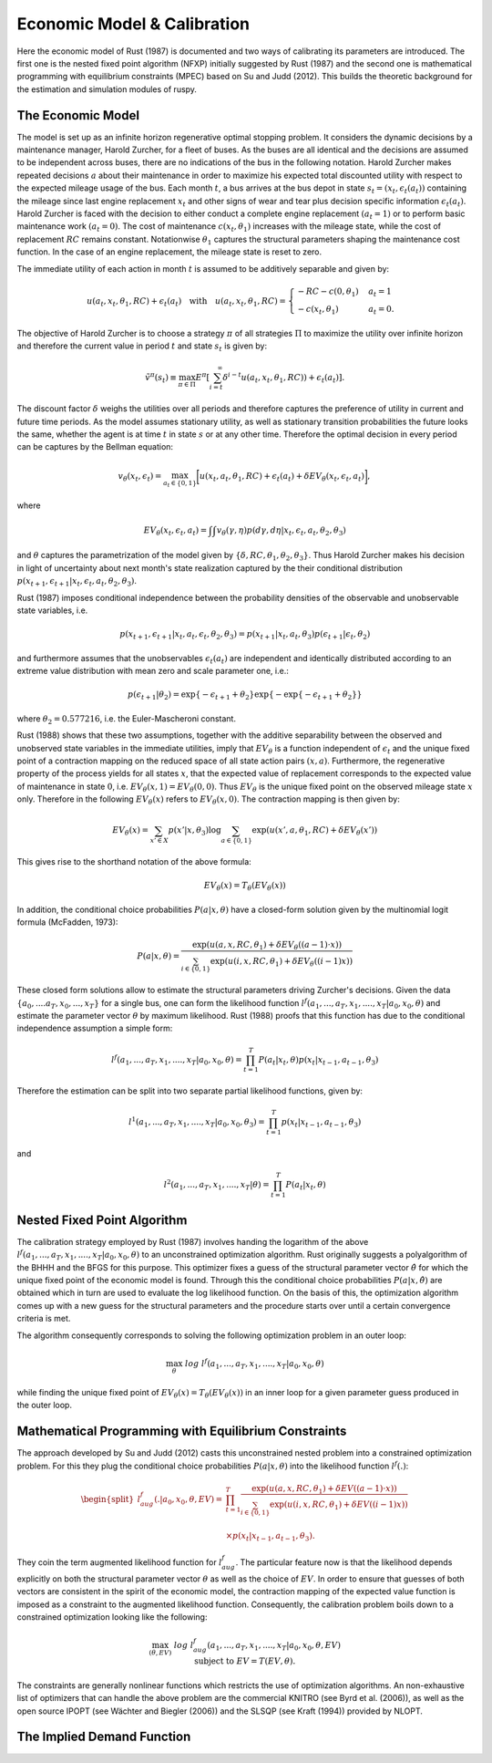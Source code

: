 Economic Model & Calibration
==============================

Here the economic model of Rust (1987) is documented and two ways of calibrating
its parameters are introduced. The first one is the nested fixed point algorithm
(NFXP) initially suggested by Rust (1987) and the second one is mathematical
programming with equilibrium constraints (MPEC) based on Su and Judd (2012).
This builds the theoretic background for the estimation and simulation modules of ruspy.


The Economic Model
------------------

The model is set up as an infinite horizon regenerative optimal stopping problem. It
considers the dynamic decisions by a maintenance manager, Harold Zurcher, for a fleet of
buses. As the buses are all identical and the decisions are assumed to be independent
across buses, there are no indications of the bus in the following notation. Harold
Zurcher makes repeated decisions :math:`a` about their maintenance in order to maximize
his expected total discounted utility with respect to the expected mileage usage of the
bus. Each month :math:`t`, a bus arrives at the bus depot in state :math:`s_t = (x_t,
\epsilon_t(a_t))` containing the mileage since last engine replacement :math:`x_t` and
other signs of wear and tear plus decision specific information :math:`\epsilon_t(a_t)`.
Harold Zurcher is faced with the decision to either conduct a complete engine
replacement :math:`(a_t = 1)` or to perform basic maintenance work :math:`(a_t = 0)`.
The cost of maintenance :math:`c(x_t, \theta_1)` increases with the mileage state,
while the cost of replacement :math:`RC` remains constant. Notationwise
:math:`\theta_1` captures the structural parameters shaping the maintenance cost
function. In the case of an engine replacement, the mileage state is reset to zero.

The immediate utility of each action in month :math:`t` is assumed to be additively
separable and given by:

.. math::

    \begin{align}
    u(a_t, x_t, \theta_1, RC) + \epsilon_t(a_t) \quad \text{with} \quad u(a_t, x_t,
    \theta_1, RC) = \begin{cases}
    -RC - c(0, \theta_1)   & a_t = 1 \\
    -c(x_t, \theta_1) & a_t = 0.
    \end{cases}
    \end{align}


The objective of Harold Zurcher is to choose a strategy :math:`\pi` of all strategies
:math:`\Pi` to maximize the utility over infinite horizon and therefore the current
value in period :math:`t` and state :math:`s_t` is given by:

.. math::

    \begin{align} \tilde{v}^{\pi}(s_t) \equiv \max_{\pi\in\Pi}
    E^\pi\left[\sum^{\infty}_{i = t}  \delta^{i - t} u(a_t, x_t, \theta_1, RC)) +
    \epsilon_t(a_t) \right]. \end{align}

The discount factor :math:`\delta` weighs the utilities over all periods and therefore
captures the preference of utility in current and future time periods. As the model
assumes stationary utility, as well as stationary transition probabilities the future
looks the same, whether the agent is at time :math:`t` in state :math:`s` or at any
other time. Therefore the optimal decision in every period can be captures by the
Bellman equation:

.. math::

    \begin{equation}
    v_\theta(x_t, \epsilon_t) = \max_{a_t \in \{0,1\}} \biggl[u(x_t,
    a_t, \theta_1, RC) + \epsilon_t(a_t) + \delta EV_\theta(x_t, \epsilon_t,
    a_t)\biggr],
    \end{equation}

where

.. math::

    \begin{equation} EV_\theta(x_t, \epsilon_t, a_t) =
    \int \int v_\theta(\gamma, \eta) p(d\gamma, d\eta | x_t, \epsilon_t, a_t, \theta_2,
    \theta_3)
    \end{equation}

and :math:`\theta` captures the parametrization of the model given by :math:`\{\delta,
RC, \theta_1, \theta_2, \theta_3 \}`. Thus Harold Zurcher makes his decision in light of
uncertainty about next month's state realization captured by the their conditional
distribution :math:`p(x_{t+1}, \epsilon_{t+1} | x_t, \epsilon_t, a_t, \theta_2,
\theta_3)`.

Rust (1987) imposes conditional independence between the probability densities of the
observable and unobservable state variables, i.e.

.. math::

    \begin{equation}
    p(x_{t+1}, \epsilon_{t+1}| x_t, a_t, \epsilon_t, \theta_2, \theta_3) = p(x_{t+1}|
    x_t, a_t, \theta_3) p(\epsilon_{t+1}|\epsilon_t, \theta_2)
    \end{equation}

and furthermore assumes that the unobservables :math:`\epsilon_t(a_t)` are independent
and identically distributed according to an extreme value distribution with mean zero
and scale parameter one, i.e.:

.. math::

     \begin{equation}
      p(\epsilon_{t+1}| \theta_2) = \exp\{-\epsilon_{t+1} + \theta_2\}
      \exp\{-\exp\{-\epsilon_{t+1} + \theta_2 \}\}
      \end{equation}

where :math:`\theta_2 = 0.577216`, i.e. the Euler-Mascheroni constant.

Rust (1988) shows that these two assumptions, together with the additive separability
between the observed and unobserved state variables in the immediate utilities, imply
that :math:`EV_\theta` is a function independent of :math:`\epsilon_t` and the unique
fixed point of a contraction mapping on the reduced space of all state action pairs
:math:`(x,a)`. Furthermore, the regenerative property of the process yields for all
states :math:`x`, that the expected value of replacement corresponds to the expected
value of maintenance in state :math:`0`, i.e. :math:`EV_\theta(x, 1) = EV_\theta(0,
0)`. Thus :math:`EV_\theta` is the unique fixed point on the observed mileage state
:math:`x` only. Therefore in the following :math:`EV_\theta(x)` refers to
:math:`EV_\theta(x, 0)`. The contraction mapping is then given by:

.. math::

    \begin{equation}
      EV_\theta(x) = \sum_{x' \in X} p(x'|x, \theta_3) \log \sum_{a \in \{0, 1\}} \exp(
      u(x' , a, \theta_1, RC) + \delta EV_\theta(x'))
      \end{equation}

This gives rise to the shorthand notation of the above formula:

.. math::
    \begin{equation}
      EV_\theta(x) = T_\theta(EV_\theta(x))
    \end{equation}

In addition, the conditional choice probabilities :math:`P(a| x, \theta)` have a
closed-form solution given by the multinomial logit formula (McFadden, 1973):

.. math::

    \begin{equation}
    P(a|x, \theta) = \frac{\exp(u(a, x, RC, \theta_1) + \delta EV_\theta((a-1) \cdot
    x))}{\sum_{i \in \{0, 1\}} \exp(u(i, x, RC, \theta_1) + \delta EV_\theta((i - 1)x))}
    \end{equation}

These closed form solutions allow to estimate the structural parameters driving
Zurcher's decisions. Given the data :math:`\{a_0, ....a_T, x_0, ..., x_T\}` for a
single bus, one can form the likelihood function :math:`l^f(a_1, ..., a_T, x_1, ....,
x_T | a_0, x_0, \theta)` and estimate the parameter vector :math:`\theta` by maximum
likelihood. Rust (1988) proofs that this function has due to the conditional
independence assumption a simple form:

.. math::

    \begin{equation}
    l^f(a_1, ..., a_T, x_1, ...., x_T | a_0, x_0, \theta) = \prod_{t=1}^T P(a_t|x_t,
    \theta) p(x_t| x_{t-1}, a_{t-1}, \theta_3)
    \end{equation}


Therefore the estimation can be split into two separate partial likelihood functions,
given by:

.. math::

    \begin{equation}
    l^1(a_1, ..., a_T, x_1, ...., x_T | a_0, x_0, \theta_3) = \prod_{t=1}^T p(x_t|
    x_{t-1}, a_{t-1}, \theta_3)
    \end{equation}

and

.. math::

    \begin{equation}
      l^2(a_1, ..., a_T, x_1, ...., x_T | \theta) = \prod_{t=1}^T P(a_t|x_t, \theta)
    \end{equation}


Nested Fixed Point Algorithm
----------------------------

The calibration strategy employed by Rust (1987) involves handing the logarithm
of the above :math:`l^f(a_1, ..., a_T, x_1, ...., x_T | a_0, x_0, \theta)`
to an unconstrained optimization algorithm.
Rust originally suggests a polyalgorithm of the BHHH and the BFGS for this purpose.
This optimizer fixes a guess of the structural parameter vector :math:`\hat\theta`
for which the unique fixed point of the economic model is found.
Through this the conditional choice probabilities :math:`P(a|x, \hat\theta)`
are obtained which in turn are used to evaluate the log likelihood function.
On the basis of this, the optimization algorithm comes up with a new guess for
the structural parameters and the procedure starts over until a certain
convergence criteria is met.

The algorithm consequently corresponds to solving the following optimization
problem in an outer loop:

.. math::

    \begin{equation}
      \max_{\theta} \; log \; l^f(a_1, ..., a_T, x_1, ...., x_T | a_0, x_0, \theta)
    \end{equation}

while finding the unique fixed point of :math:`EV_\theta(x) = T_\theta(EV_\theta(x))`
in an inner loop for a given parameter guess produced in the outer loop.


Mathematical Programming with Equilibrium Constraints
-----------------------------------------------------

The approach developed by Su and Judd (2012) casts this unconstrained nested problem
into a constrained optimization problem. For this they plug the conditional
choice probabilities :math:`P(a|x, \theta)` into the likelihood function :math:`l^f(.)`:

.. math::

    \begin{equation}
    \begin{split}
    l^f_{aug}(. | a_0, x_0, \theta, EV) = & \prod_{t=1}^T \frac{
    \exp(u(a, x, RC, \theta_1) + \delta EV((a-1) \cdot x))}{
    \sum_{i \in \{0, 1\}} \exp(u(i, x, RC, \theta_1) + \delta EV((i - 1)x))} \\
    \\
    & \times p(x_t| x_{t-1}, a_{t-1}, \theta_3).
    \end{split}
    \end{equation}

They coin the term augmented likelihood function for :math:`l^f_{aug}`.
The particular feature now is that the likelihood depends explicitly on both the
structural parameter vector :math:`\theta` as well as the choice of :math:`EV`.
In order to ensure that guesses of both vectors are consistent
in the spirit of the economic model, the contraction mapping of the expected value
function is imposed as a constraint to the augmented likelihood function.
Consequently, the calibration problem boils down to a constrained optimization
looking like the following:

.. math::

    \begin{equation}
      \max_{(\theta, EV)} \; log \; l^f_{aug}(a_1, ..., a_T, x_1, ...., x_T | a_0, x_0, \theta, EV) \\
      \text{subject to } \; EV = T(EV, \theta).
    \end{equation}

The constraints are generally nonlinear functions which restricts the use of
optimization algorithms. An non-exhaustive list of optimizers that can handle
the above problem are the commercial KNITRO (see Byrd et al. (2006)), as well
as the open source IPOPT (see Wächter and Biegler (2006)) and the SLSQP (see
Kraft (1994)) provided by NLOPT.


The Implied Demand Function
---------------------------
